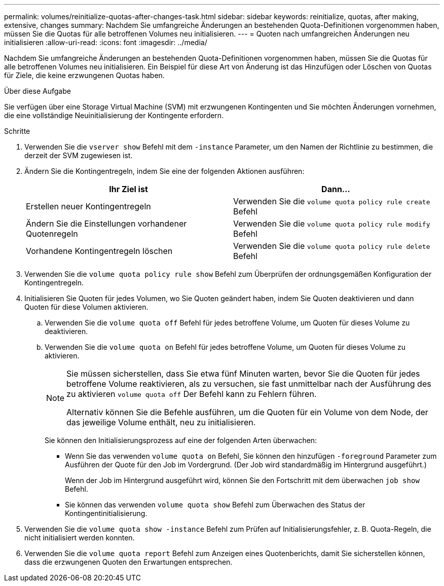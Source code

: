 ---
permalink: volumes/reinitialize-quotas-after-changes-task.html 
sidebar: sidebar 
keywords: reinitialize, quotas, after making, extensive, changes 
summary: Nachdem Sie umfangreiche Änderungen an bestehenden Quota-Definitionen vorgenommen haben, müssen Sie die Quotas für alle betroffenen Volumes neu initialisieren. 
---
= Quoten nach umfangreichen Änderungen neu initialisieren
:allow-uri-read: 
:icons: font
:imagesdir: ../media/


[role="lead"]
Nachdem Sie umfangreiche Änderungen an bestehenden Quota-Definitionen vorgenommen haben, müssen Sie die Quotas für alle betroffenen Volumes neu initialisieren. Ein Beispiel für diese Art von Änderung ist das Hinzufügen oder Löschen von Quotas für Ziele, die keine erzwungenen Quotas haben.

.Über diese Aufgabe
Sie verfügen über eine Storage Virtual Machine (SVM) mit erzwungenen Kontingenten und Sie möchten Änderungen vornehmen, die eine vollständige Neuinitialisierung der Kontingente erfordern.

.Schritte
. Verwenden Sie die `vserver show` Befehl mit dem `-instance` Parameter, um den Namen der Richtlinie zu bestimmen, die derzeit der SVM zugewiesen ist.
. Ändern Sie die Kontingentregeln, indem Sie eine der folgenden Aktionen ausführen:
+
[cols="2*"]
|===
| Ihr Ziel ist | Dann... 


 a| 
Erstellen neuer Kontingentregeln
 a| 
Verwenden Sie die `volume quota policy rule create` Befehl



 a| 
Ändern Sie die Einstellungen vorhandener Quotenregeln
 a| 
Verwenden Sie die `volume quota policy rule modify` Befehl



 a| 
Vorhandene Kontingentregeln löschen
 a| 
Verwenden Sie die `volume quota policy rule delete` Befehl

|===
. Verwenden Sie die `volume quota policy rule show` Befehl zum Überprüfen der ordnungsgemäßen Konfiguration der Kontingentregeln.
. Initialisieren Sie Quoten für jedes Volumen, wo Sie Quoten geändert haben, indem Sie Quoten deaktivieren und dann Quoten für diese Volumen aktivieren.
+
.. Verwenden Sie die `volume quota off` Befehl für jedes betroffene Volume, um Quoten für dieses Volume zu deaktivieren.
.. Verwenden Sie die `volume quota on` Befehl für jedes betroffene Volume, um Quoten für dieses Volume zu aktivieren.
+
[NOTE]
====
Sie müssen sicherstellen, dass Sie etwa fünf Minuten warten, bevor Sie die Quoten für jedes betroffene Volume reaktivieren, als zu versuchen, sie fast unmittelbar nach der Ausführung des zu aktivieren `volume quota off` Der Befehl kann zu Fehlern führen.

Alternativ können Sie die Befehle ausführen, um die Quoten für ein Volume von dem Node, der das jeweilige Volume enthält, neu zu initialisieren.

====
+
Sie können den Initialisierungsprozess auf eine der folgenden Arten überwachen:

+
*** Wenn Sie das verwenden `volume quota on` Befehl, Sie können den hinzufügen `-foreground` Parameter zum Ausführen der Quote für den Job im Vordergrund. (Der Job wird standardmäßig im Hintergrund ausgeführt.)
+
Wenn der Job im Hintergrund ausgeführt wird, können Sie den Fortschritt mit dem überwachen `job show` Befehl.

*** Sie können das verwenden `volume quota show` Befehl zum Überwachen des Status der Kontingentinitialisierung.




. Verwenden Sie die `volume quota show -instance` Befehl zum Prüfen auf Initialisierungsfehler, z. B. Quota-Regeln, die nicht initialisiert werden konnten.
. Verwenden Sie die `volume quota report` Befehl zum Anzeigen eines Quotenberichts, damit Sie sicherstellen können, dass die erzwungenen Quoten den Erwartungen entsprechen.

